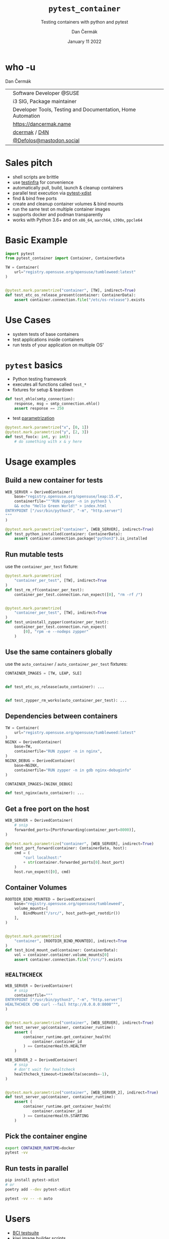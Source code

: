 # -*- org-confirm-babel-evaluate: nil; -*-
#+AUTHOR: Dan Čermák
#+DATE: January 11 2022
#+EMAIL: dcermak@suse.com
#+TITLE: =pytest_container=
#+SUBTITLE: Testing containers with python and pytest

#+REVEAL_ROOT: ./node_modules/reveal.js/
#+REVEAL_THEME: simple
#+REVEAL_PLUGINS: (highlight notes history)
#+OPTIONS: toc:nil
#+REVEAL_DEFAULT_FRAG_STYLE: appear
#+REVEAL_INIT_OPTIONS: transition: 'none', hash: true
#+OPTIONS: num:nil toc:nil center:nil reveal_title_slide:nil
#+REVEAL_EXTRA_CSS: ./node_modules/@fortawesome/fontawesome-free/css/all.min.css
#+REVEAL_EXTRA_CSS: ./custom-style.css
#+REVEAL_HIGHLIGHT_CSS: ./node_modules/reveal.js/plugin/highlight/zenburn.css

#+REVEAL_TITLE_SLIDE: <h2 class="title">%t</h2>
#+REVEAL_TITLE_SLIDE: <p class="subtitle" style="color: Gray;">%s</p>
#+REVEAL_TITLE_SLIDE: <p class="author">%a</p>
# #+REVEAL_TITLE_SLIDE: <div style="float:left"><img src="./media/HEX_blue_OSCAL.png" height="50px" style="margin-bottom:-15px"/> <a href="https://oscal.openlabs.cc/open-susse-summit/">oSO22</a></div>
#+REVEAL_TITLE_SLIDE: <div style="float:right;font-size:35px;"><p xmlns:dct="http://purl.org/dc/terms/" xmlns:cc="http://creativecommons.org/ns#"><a href="https://creativecommons.org/licenses/by/4.0" target="_blank" rel="license noopener noreferrer" style="display:inline-block;">
#+REVEAL_TITLE_SLIDE: CC BY 4.0 <i class="fab fa-creative-commons"></i> <i class="fab fa-creative-commons-by"></i></a></p></div>

* who -u

Dan Čermák

@@html: <div style="float:center">@@
@@html: <table class="who-table">@@
@@html: <tr><td><i class="fab fa-suse"></i></td><td> Software Developer @SUSE</td></tr>@@
@@html: <tr><td><i class="fab fa-fedora"></i></td><td> i3 SIG, Package maintainer</td></tr>@@
@@html: <tr><td><i class="far fa-heart"></i></td><td> Developer Tools, Testing and Documentation, Home Automation</td></tr>@@
@@html: <tr></tr>@@
@@html: <tr></tr>@@
@@html: <tr><td><i class="fa-solid fa-globe"></i></td><td> <a href="https://dancermak.name/">https://dancermak.name</a></td></tr>@@
@@html: <tr><td><i class="fab fa-github"></i></td><td> <a href="https://github.com/dcermak/">dcermak</a> / <a href="https://github.com/D4N/">D4N</a></td></tr>@@
@@html: <tr><td><i class="fab fa-mastodon"></i></td><td> <a href="https://mastodon.social/@Defolos">@Defolos@mastodon.social</a></td></tr>@@
@@html: </table>@@
@@html: </div>@@


* Sales pitch

#+ATTR_REVEAL: :frag (appear)
- @@html: <i class="fa-solid fa-cloud-sun-rain"></i>@@ shell scripts are brittle
- use [[https://testinfra.readthedocs.io/][testinfra]] for convenience
- automatically pull, build, launch & cleanup containers @@html: <i class="fa-solid fa-cloud-arrow-down"></i>@@
- @@html:<i class="fa-solid fa-shuffle"></i>@@ parallel test execution via [[https://github.com/pytest-dev/pytest-xdist][pytest-xdist]]
- find & bind free ports
- @@html: <i class="fa-solid fa-broom"></i>@@ create and cleanup container volumes & bind mounts
- @@html: <i class="fa-solid fa-boxes-stacked"></i>@@ run the same test on multiple container images
- supports @@html:<i class="fa-brands fa-docker"></i>@@ docker and podman transparently
- works with Python 3.6+ and on =x86_64=, =aarch64=, =s390x=, =ppcle64=

* Basic Example
#+ATTR_REVEAL: :code_attribs data-line-numbers='1-2|4-6|9-11'
#+begin_src python
import pytest
from pytest_container import Container, ContainerData

TW = Container(
    url="registry.opensuse.org/opensuse/tumbleweed:latest"
)


@pytest.mark.parametrize("container", [TW], indirect=True)
def test_etc_os_release_present(container: ContainerData):
    assert container.connection.file("/etc/os-release").exists
#+end_src


* Use Cases

#+ATTR_REVEAL: :frag (appear)
- @@html: <i class="fa-solid fa-box-open"></i>@@ system tests of base containers
- @@html: <i class="fa-solid fa-database"></i>@@ test applications inside containers
- @@html: <i class="fa-solid fa-boxes-stacked"></i>@@ run tests of your application on multiple OS'


* ~pytest~ basics

#+ATTR_REVEAL: :frag (appear appear appear) :frag_idx (1 2 3)
- @@html: <i class="fa-brands fa-python"></i>@@ Python testing framework
- executes all functions called ~test_*~
- fixtures for setup & teardown @@html: <i class="fa-solid fa-broom"></i>@@


#+ATTR_REVEAL: :frag (appear) :frag_idx 3
#+begin_src python
def test_ehlo(smtp_connection):
    response, msg = smtp_connection.ehlo()
    assert response == 250
#+end_src

#+ATTR_REVEAL: :frag (appear) :frag_idx (4)
- test [[https://docs.pytest.org/en/stable/how-to/parametrize.html][parametrization]]

#+ATTR_REVEAL: :frag (appear) :frag_idx 4
#+begin_src python
@pytest.mark.parametrize("x", [0, 1])
@pytest.mark.parametrize("y", [2, 3])
def test_foo(x: int, y: int):
    # do something with x & y here
#+end_src

* Usage examples

** Build a new container for tests

#+ATTR_REVEAL: :code_attribs data-line-numbers='2|3-6|1-7|9-11'
#+begin_src python
WEB_SERVER = DerivedContainer(
    base="registry.opensuse.org/opensuse/leap:15.4",
    containerfile="""RUN zypper -n in python3 \
    && echo "Hello Green World!" > index.html
ENTRYPOINT ["/usr/bin/python3", "-m", "http.server"]
"""
)

@pytest.mark.parametrize("container", [WEB_SERVER], indirect=True)
def test_python_installed(container: ContainerData):
    assert container.connection.package("python3").is_installed
#+end_src


** Run mutable tests

use the ~container_per_test~ fixture:

#+ATTR_REVEAL: :code_attribs data-line-numbers='4,11|1-5|8-14'
#+begin_src python
@pytest.mark.parametrize(
    "container_per_test", [TW], indirect=True
)
def test_rm_rf(container_per_test):
    container_per_test.connection.run_expect([0], "rm -rf /")


@pytest.mark.parametrize(
    "container_per_test", [TW], indirect=True
)
def test_uninstall_zypper(container_per_test):
    container_per_test.connection.run_expect(
        [0], "rpm -e --nodeps zypper"
    )
#+end_src


** Use the same containers globally

use the ~auto_container~ / ~auto_container_per_test~ fixtures:

#+ATTR_REVEAL: :code_attribs data-line-numbers='1|4,7'
#+begin_src python
CONTAINER_IMAGES = [TW, LEAP, SLE]


def test_etc_os_release(auto_container): ...


def test_zypper_rm_works(auto_container_per_test): ...
#+end_src


** Dependencies between containers

#+ATTR_REVEAL: :code_attribs data-line-numbers='1-3|4-7|8-11|13,15'
#+begin_src python
TW = Container(
    url="registry.opensuse.org/opensuse/tumbleweed:latest"
)
NGINX = DerivedContainer(
    base=TW,
    containerfile="RUN zypper -n in nginx",
)
NGINX_DEBUG = DerivedContainer(
    base=NGINX,
    containerfile="RUN zypper -n in gdb nginx-debuginfo"
)

CONTAINER_IMAGES=[NGINX_DEBUG]

def test_nginx(auto_container): ...
#+end_src


** Get a free port on the host

#+ATTR_REVEAL: :code_attribs data-line-numbers='3|1-4|6-7|10|6-12'
#+begin_src python
WEB_SERVER = DerivedContainer(
    # snip
    forwarded_ports=[PortForwarding(container_port=8000)],
)

@pytest.mark.parametrize("container", [WEB_SERVER], indirect=True)
def test_port_forward(container: ContainerData, host):
    cmd = (
        "curl localhost:"
        + str(container.forwarded_ports[0].host_port)
    )
    host.run_expect([0], cmd)
#+end_src


** Container Volumes

#+ATTR_REVEAL: :code_attribs data-line-numbers='4|3-5|1-6|9-12|13|9-14'
#+begin_src python
ROOTDIR_BIND_MOUNTED = DerivedContainer(
    base="registry.opensuse.org/opensuse/tumbleweed",
    volume_mounts=[
        BindMount("/src/", host_path=get_rootdir())
    ],
)


@pytest.mark.parametrize(
    "container", [ROOTDIR_BIND_MOUNTED], indirect=True
)
def test_bind_mount_cwd(container: ContainerData):
    vol = container.container.volume_mounts[0]
    assert container.connection.file("/src/").exists
#+end_src


** =HEALTHCHECK=

#+ATTR_REVEAL: :code_attribs data-line-numbers='5|3-5|1-6|9-10|12-14|9-15'
#+begin_src python
WEB_SERVER = DerivedContainer(
    # snip
    containerfile="""
ENTRYPOINT ["/usr/bin/python3", "-m", "http.server"]
HEALTHCHECK CMD curl --fail http://0.0.0.0:8000""",
)


@pytest.mark.parametrize("container", [WEB_SERVER], indirect=True)
def test_server_up(container, container_runtime):
    assert (
        container_runtime.get_container_health(
            container.container_id
        ) == ContainerHealth.HEALTHY
    )
#+end_src

#+REVEAL: split

#+ATTR_REVEAL: :code_attribs data-line-numbers='4|1-5|11-13'
#+begin_src python
WEB_SERVER_2 = DerivedContainer(
    # snip
    # don't wait for healtcheck
    healthcheck_timeout=timedelta(seconds=-1),
)


@pytest.mark.parametrize("container", [WEB_SERVER_2], indirect=True)
def test_server_up(container, container_runtime):
    assert (
        container_runtime.get_container_health(
            container.container_id
        ) == ContainerHealth.STARTING
    )
#+end_src


** Pick the container engine

#+begin_src bash
export CONTAINER_RUNTIME=docker
pytest -vv
#+end_src


** Run tests in parallel

#+ATTR_REVEAL: :code_attribs data-line-numbers='1|3|5'
#+begin_src bash
pip install pytest-xdist
# or
poetry add --dev pytest-xdist

pytest -vv -- -n auto
#+end_src


* Users

#+ATTR_REVEAL: :frag (appear)
- [[https://github.com/SUSE/BCI-tests/][BCI testsuite]]
- [[https://github.com/OSInside/kiwi/tree/master/test/scripts][kiwi image builder scripts]]
- [[https://github.com/openSUSE/obs-service-replace_using_package_version/tree/master/integration_tests][=obs-service-replace_using_package_version= integration tests]]
- [[https://github.com/openSUSE/obs-scm-bridge/tree/main/test][=obs-scm-bridge= integration tests]]
- [[https://github.com/openSUSE/obs-service-node_modules/blob/master/test_node_modules_download.py][=obs-service-node_modules= smoke test]]


* Thanks!

- [[https://github.com/evrardjp][Jean-Philippe Evrard]]
- QE-C Team, especially José Lausuch and Felix Niederwanger


* Give it a try!

@@html: <i class="fab fa-github"></i>@@ [[https://github.com/dcermak/pytest_container][=dcermak/pytest_container=]]

@@html:<i class="fa-solid fa-book"></i>@@ [[https://dcermak.github.io/pytest_container/index.html][=dcermak.github.io/pytest_container=]]

@@html:<i class="fa-solid fa-person-chalkboard"></i>@@ [[https://dcermak.github.io/pytest_container-presentation/pytest_container.html][=dcermak.github.io/pytest_container-presentation=]]


* Questions?

#+ATTR_REVEAL: :frag (appear)
Answers!


* What would you like to see?

#+ATTR_REVEAL: :frag appear :frag_idx 1
👉 [[https://github.com/dcermak/pytest_container/issues][=github.com/dcermak/pytest_container/issues=]]


* Legal

- [[https://revealjs.com/][reveal.js]] MIT
- [[https://fontawesome.com/][Font Awesome]] CC-BY-4.0 and SIL OFL 1.1 and MIT
- [[https://github.com/dcermak/pytest_container/blob/main/LICENSE][=pytest_container=]] LGPL-2.1-or-later
